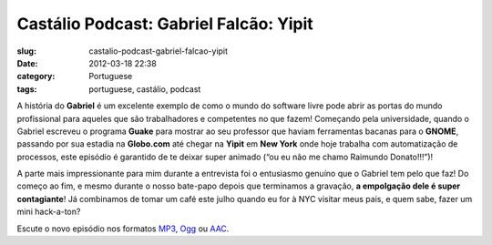 Castálio Podcast: Gabriel Falcão: Yipit
#########################################
:slug: castalio-podcast-gabriel-falcao-yipit
:date: 2012-03-18 22:38
:category: Portuguese
:tags: portuguese, castálio, podcast

|Gabriel Falcao|\ A história do **Gabriel** é um excelente exemplo de
como o mundo do software livre pode abrir as portas do mundo
profissional para aqueles que são trabalhadores e competentes no que
fazem! Começando pela universidade, quando o Gabriel escreveu o
programa \ **Guake** para mostrar ao seu professor que haviam
ferramentas bacanas para o \ **GNOME**, passando por sua estadia
na \ **Globo.com** até chegar na \ **Yipit** em **New York** onde hoje
trabalha com automatização de processos, este episódio é garantido de te
deixar super animado (“ou eu não me chamo Raimundo Donato!!!”)!

A parte mais impressionante para mim durante a entrevista foi o
entusiasmo genuíno que o Gabriel tem pelo que faz! Do começo ao fim, e
mesmo durante o nosso bate-papo depois que terminamos a gravação, \ **a
empolgação dele é super contagiante**! Já combinamos de tomar um café
este julho quando eu for à NYC visitar meus pais, e quem sabe, fazer um
mini hack-a-ton?

Escute o novo episódio nos formatos
`MP3 <http://media.blubrry.com/castalio/p/www.castalio.gnulinuxbrasil.org/castalio-podcast-32.mp3>`__,
`Ogg <http://media.blubrry.com/castalio/p/www.castalio.gnulinuxbrasil.org/castalio-podcast-32.ogg>`__
ou
`AAC <http://media.blubrry.com/castalio/p/www.castalio.gnulinuxbrasil.org/castalio-podcast-32.m4a>`__.

.. |Gabriel Falcao| image:: http://www.castalio.info/wp-content/uploads/2012/03/gabrielfalcao-296x300.jpg
